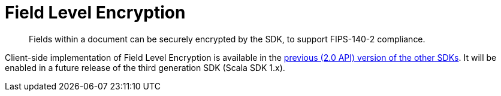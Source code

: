 = Field Level Encryption
:description: Fields within a document can be securely encrypted by the SDK, to support FIPS-140-2 compliance.
:page-edition: Enterprise Edition
:page-aliases: ROOT:encrypting-using-sdk,ROOT:encryption

[abstract]
{description}


Client-side implementation of Field Level Encryption is available in the xref:2.7@java-sdk::encryption.adoc[previous (2.0 API) version of the other SDKs].
It will be enabled in a future release of the third generation SDK (Scala SDK 1.x).
